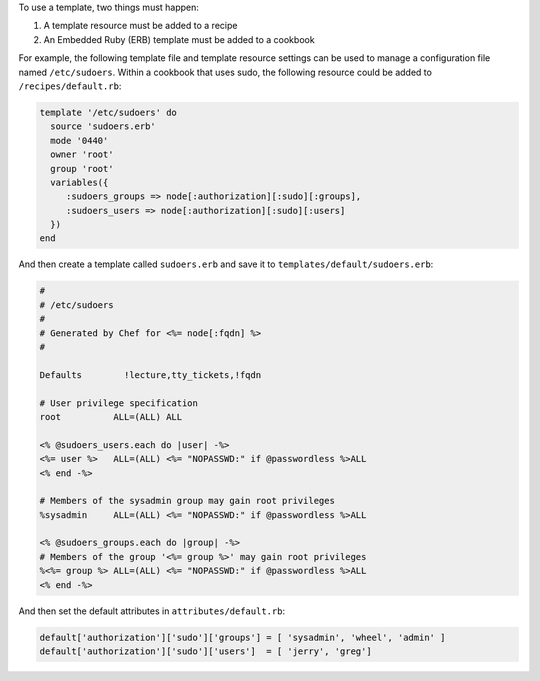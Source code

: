 .. The contents of this file may be included in multiple topics (using the includes directive).
.. The contents of this file should be modified in a way that preserves its ability to appear in multiple topics.

To use a template, two things must happen:

#. A template resource must be added to a recipe
#. An Embedded Ruby (ERB) template must be added to a cookbook

For example, the following template file and template resource settings can be used to manage a configuration file named ``/etc/sudoers``. Within a cookbook that uses sudo, the following resource could be added to ``/recipes/default.rb``:

.. code-block:: ruby

   template '/etc/sudoers' do
     source 'sudoers.erb'
     mode '0440'
     owner 'root'
     group 'root'
     variables({
        :sudoers_groups => node[:authorization][:sudo][:groups],
        :sudoers_users => node[:authorization][:sudo][:users]
     })
   end
   
And then create a template called ``sudoers.erb`` and save it to ``templates/default/sudoers.erb``:

.. code-block:: ruby

   #
   # /etc/sudoers
   #
   # Generated by Chef for <%= node[:fqdn] %> 
   #
    
   Defaults        !lecture,tty_tickets,!fqdn
    
   # User privilege specification
   root          ALL=(ALL) ALL
    
   <% @sudoers_users.each do |user| -%>
   <%= user %>   ALL=(ALL) <%= "NOPASSWD:" if @passwordless %>ALL
   <% end -%>
    
   # Members of the sysadmin group may gain root privileges
   %sysadmin     ALL=(ALL) <%= "NOPASSWD:" if @passwordless %>ALL 
   
   <% @sudoers_groups.each do |group| -%>
   # Members of the group '<%= group %>' may gain root privileges
   %<%= group %> ALL=(ALL) <%= "NOPASSWD:" if @passwordless %>ALL
   <% end -%>

And then set the default attributes in ``attributes/default.rb``:

.. code-block:: ruby

   default['authorization']['sudo']['groups'] = [ 'sysadmin', 'wheel', 'admin' ]
   default['authorization']['sudo']['users']  = [ 'jerry', 'greg']
